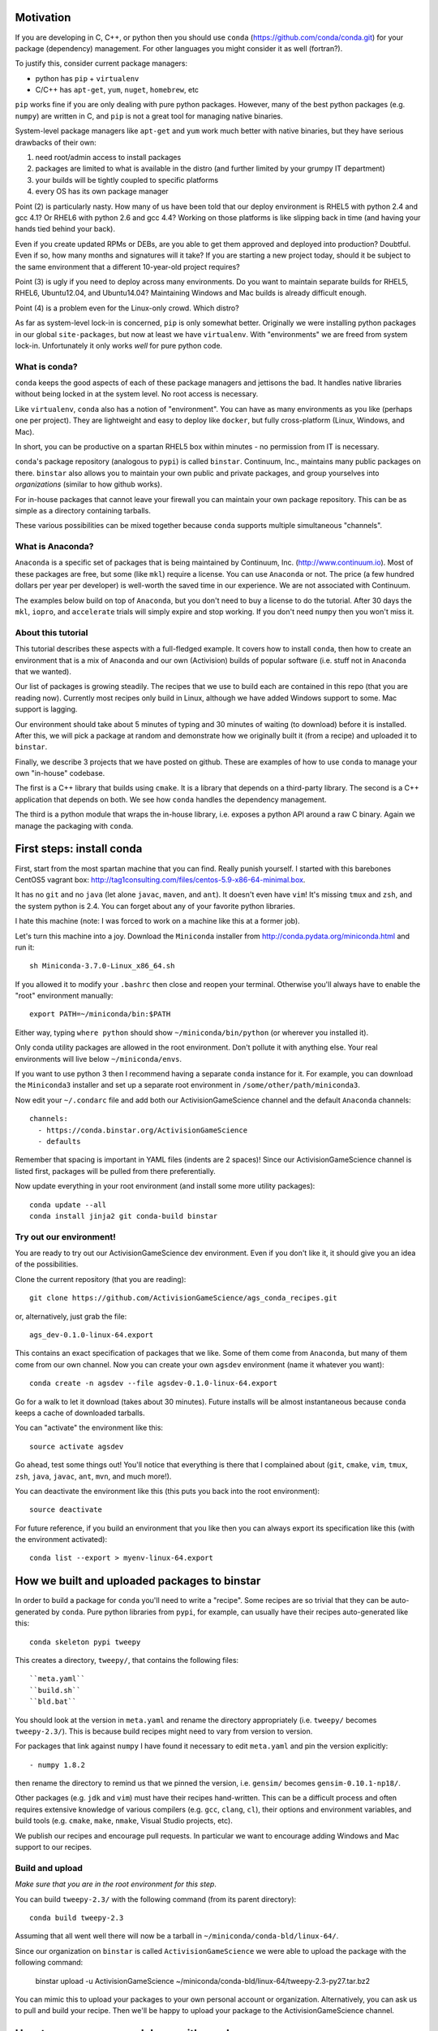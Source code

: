 Motivation
==========

If you are developing in C, C++, or python then you should 
use ``conda`` (https://github.com/conda/conda.git) for your
package (dependency) management.  For other languages you might consider it
as well (fortran?).

To justify this, consider current package managers:

* python has ``pip`` + ``virtualenv``

* C/C++ has ``apt-get``, ``yum``, ``nuget``, ``homebrew``, etc

``pip`` works fine if you are only dealing with pure python packages.  However,
many of the best python packages (e.g. ``numpy``) are written in C, and
``pip`` is not a great tool for managing native binaries.

System-level package managers like ``apt-get`` and ``yum`` work
much better with native binaries, but they have serious drawbacks of their own: 

1) need root/admin access to install packages

2) packages are limited to what is available in the distro
   (and further limited by your grumpy IT department)

3) your builds will be tightly coupled to specific platforms 

4) every OS has its own package manager

Point (2) is particularly nasty.  How many of us have been told that our deploy
environment is RHEL5 with python 2.4 and gcc 4.1?  Or RHEL6 with python 2.6
and gcc 4.4?  Working on those platforms is like slipping back in time
(and having your hands tied behind your back).

Even if you create updated RPMs or DEBs, are you able to get 
them approved and deployed into production?  Doubtful.  
Even if so, how many months and signatures will it take?
If you are starting a new project today, should it be subject to
the same environment that a different 10-year-old project requires?

Point (3) is ugly if you need to deploy across many
environments.  Do you want to maintain separate builds for RHEL5, RHEL6,
Ubuntu12.04, and Ubuntu14.04?  Maintaining Windows and Mac builds is
already difficult enough.

Point (4) is a problem even for the Linux-only crowd.  Which distro?  

As far as system-level lock-in is concerned, ``pip`` is only somewhat
better.  Originally we were installing python packages in our global
``site-packages``, but now at least we have ``virtualenv``.  With
"environments" we are freed from system lock-in.  Unfortunately
it only works *well* for pure python code.


What is conda?
--------------

``conda`` keeps the good aspects of each of these package managers
and jettisons the bad.  It handles native libraries without
being locked in at the system level.  No root access is necessary.  

Like ``virtualenv``, ``conda`` also has a notion of "environment".
You can have as many environments as you like (perhaps one per project).
They are lightweight and easy to deploy like ``docker``, but
fully cross-platform (Linux, Windows, and Mac).

In short, you can be productive on a spartan
RHEL5 box within minutes - no permission from IT is necessary.

``conda``'s package repository (analogous to ``pypi``) is called ``binstar``.  
Continuum, Inc., maintains many public packages on there.  ``binstar`` also 
allows you to maintain your own public and private packages, and
group yourselves into *organizations* (similar to how github works).

For in-house packages that cannot leave your firewall you can maintain your
own package repository.  This can be as simple as a directory
containing tarballs.

These various possibilities can be mixed together because ``conda``
supports multiple simultaneous "channels".


What is Anaconda?
-----------------

``Anaconda`` is a specific set of packages that is being
maintained by Continuum, Inc. (http://www.continuum.io).  Most of
these packages are free, but some (like ``mkl``) require a license.
You can use ``Anaconda`` or not.  The price (a few hundred dollars per
year per developer) is well-worth the saved time in our experience.
We are not associated with Continuum.

The examples below build on top of ``Anaconda``, but you don't
need to buy a license to do the tutorial.  After 30 days the ``mkl``,
``iopro``, and ``accelerate`` trials will simply expire and stop working.
If you don't need ``numpy`` then you won't miss it.


About this tutorial
-------------------

This tutorial describes these aspects with a full-fledged example.
It covers how to install ``conda``, then how to create an environment
that is a mix of ``Anaconda`` and our own (Activision) builds of popular software
(i.e. stuff not in ``Anaconda`` that we wanted).

Our list of packages is growing steadily.  The recipes that we use to
build each are contained in this repo (that you are reading now).  Currently most recipes
only build in Linux, although we have added Windows support to some.  Mac
support is lagging.

Our environment should take about 5 minutes of typing and 30 minutes
of waiting (to download) before it is installed.  After this, 
we will pick a package at random and
demonstrate how we originally built it (from a recipe) and uploaded it to ``binstar``.

Finally, we describe 3 projects that we have posted on github.  These
are examples of how to use ``conda`` to manage your own "in-house" codebase.  

The first is a C++ library that builds using ``cmake``.  It is a library
that depends on a third-party library.  The second is a C++ application that depends on
both.  We see how ``conda`` handles the dependency management.

The third is a python module that wraps the in-house library, i.e. exposes a python API
around a raw C binary.  Again we manage the packaging with ``conda``.


First steps: install conda
==========================

First, start from the most spartan machine that you can find.  Really punish yourself.
I started with this barebones CentOS5 vagrant box:  
http://tag1consulting.com/files/centos-5.9-x86-64-minimal.box.

It has no ``git`` and no ``java`` (let alone ``javac``, ``maven``, and ``ant``).  
It doesn't even have ``vim``!  It's missing ``tmux`` and ``zsh``, 
and the system python is 2.4.  You can forget about any of your favorite python libraries.

I hate this machine (note: I was forced to work on a machine
like this at a former job).

Let's turn this machine into a joy.  Download the ``Miniconda`` installer 
from http://conda.pydata.org/miniconda.html and run it::

    sh Miniconda-3.7.0-Linux_x86_64.sh

If you allowed it to modify your ``.bashrc`` then close and reopen your terminal.  
Otherwise you'll always have to enable the "root" environment manually::

    export PATH=~/miniconda/bin:$PATH

Either way, typing ``where python`` should show ``~/miniconda/bin/python`` (or
wherever you installed it).

Only conda utility packages are allowed in the root environment.  Don't pollute
it with anything else.  Your real environments will live below ``~/miniconda/envs``.

If you want to use python 3 then I recommend having a separate ``conda``
instance for it.  For example, you can download the ``Miniconda3`` installer
and set up a separate root environment in ``/some/other/path/miniconda3``.

Now edit your ``~/.condarc`` file and add both our ActivisionGameScience channel and the default
``Anaconda`` channels::

    channels:
      - https://conda.binstar.org/ActivisionGameScience
      - defaults

Remember that spacing is important in YAML files (indents are 2 spaces)!  Since
our ActivisionGameScience channel is listed first, packages will be pulled from
there preferentially.

Now update everything in your root environment (and install some more utility packages)::

    conda update --all
    conda install jinja2 git conda-build binstar
    

Try out our environment!  
------------------------

You are ready to try out our ActivisionGameScience dev environment.  Even if you
don't like it, it should give you an idea of the possibilities.

Clone the current repository (that you are reading)::

    git clone https://github.com/ActivisionGameScience/ags_conda_recipes.git

or, alternatively, just grab the file::

    ags_dev-0.1.0-linux-64.export

This contains an exact specification of packages that we like.  Some of
them come from ``Anaconda``, but many of them come from our own channel.
Now you can create  your own ``agsdev`` environment (name it whatever
you want)::

    conda create -n agsdev --file agsdev-0.1.0-linux-64.export

Go for a walk to let it download (takes about 30 minutes).
Future installs will be almost instantaneous because ``conda`` keeps
a cache of downloaded tarballs.

You can "activate" the environment like this::

    source activate agsdev

Go ahead, test some things out!  You'll notice that everything is
there that I complained about (``git``, ``cmake``, ``vim``, ``tmux``, ``zsh``,
``java``, ``javac``, ``ant``, ``mvn``, and much more!).

You can deactivate the environment like this (this puts you back into the root environment)::

    source deactivate

For future reference, if you build an environment that you like
then you can always export its specification like this (with
the environment activated)::

    conda list --export > myenv-linux-64.export


How we built and uploaded packages to binstar
=============================================

In order to build a package for ``conda`` you'll need to write
a "recipe".  Some recipes are so trivial that they can be
auto-generated by ``conda``.  Pure python libraries
from ``pypi``, for example, can usually have their recipes auto-generated
like this::

    conda skeleton pypi tweepy

This creates a directory, ``tweepy/``, that contains
the following files::

    ``meta.yaml``
    ``build.sh``
    ``bld.bat``

You should look at the version 
in ``meta.yaml`` and rename the directory
appropriately (i.e. ``tweepy/`` becomes ``tweepy-2.3/``).
This is because build recipes might need to vary 
from version to version.

For packages that link against ``numpy`` I have found it
necessary to edit ``meta.yaml`` and pin the version explicitly::

    - numpy 1.8.2

then rename the directory to remind us that we pinned the version,
i.e. ``gensim/`` becomes ``gensim-0.10.1-np18/``.

Other packages (e.g. ``jdk`` and ``vim``) must have their
recipes hand-written.  This can be a difficult process and often requires
extensive knowledge of various compilers (e.g. ``gcc``, ``clang``, ``cl``),
their options and environment variables, and build
tools (e.g. ``cmake``, ``make``, ``nmake``, Visual Studio projects, etc).

We publish our recipes and encourage pull requests.  In particular we
want to encourage adding Windows and Mac support to our recipes.


Build and upload
----------------

*Make sure that you are in the root environment for this step*.

You can build ``tweepy-2.3/`` with the following command (from its parent directory)::

    conda build tweepy-2.3 

Assuming that all went well there will now be a tarball in ``~/miniconda/conda-bld/linux-64/``.

Since our organization on ``binstar`` is called ``ActivisionGameScience`` we were able
to upload the package with the following command:

    binstar upload -u ActivisionGameScience ~/miniconda/conda-bld/linux-64/tweepy-2.3-py27.tar.bz2


You can mimic this to upload your packages to your own personal account or organization.
Alternatively, you can ask us to pull and build your recipe.  Then we'll be happy to
upload your package to the ActivisionGameScience channel.


How to manage your codebase with conda
======================================

The real power of ``conda`` manifests itself when you want to manage your own code.
Most shops (especially C/C++ groups) have their own home-brewed build system that
is tightly coupled to the platform.  Even very experienced shops suffer from
Rube Goldberg machines that suck at least one FT developer to maintain them (Google Chrome,
``ninja`` is awesome, but ditch ``gyp`` please).

With ``conda`` we can escape this mess in a cross-platform manner.  You can
build code however you want, but use ``conda`` to handle the package and
dependency management.

We suggest building C/C++ projects with ``cmake``, and python projects with
``setuptools``.  Combined with ``conda`` this gives a fully cross-platform
solution that requires almost zero "special case" code.

Project 1: a wrapper around c-blosc
-----------------------------------

Look at the repo https://github.com/ActivisionGameScience/ags_example_cpp_lib.git.  This
is a dumb wrapper around the popular ``c-blosc`` compression library.  You could
clone that repo and build it by hand using ``cmake`` (the README contains instructions).

However, we have written a conda recipe to handle it.  Clone the recipes repo (that you are reading)::

    git clone https://github.com/ActivisionGameScience/ags_conda_recipes.git
    cd ags_conda_recipes

and build the package::

    conda build ags_example_cpp_lib-0.1.0

As always, when building and uploading new packages, make sure that you have
*deactivated* all environments (so you are in the root environment).

The package is now in ``~/miniconda/conda-bld/linux-64``.

However, we do *not* want to upload this to ``binstar``.  Recall that we
are thinking of this as a super-proprietary in-house library.  We want
to publish the package to our own private ``conda`` repository.


Behind-the-firewall conda repository
------------------------------------

We'll make the simplest private conda repository possible: a directory of tarballs.  
First create the following directory::

    mkdir /some/path/pkgs_inhouse

Then add it to your ``.condarc``::

    channels:
      - file:///some/path/pkgs_inhouse
      - https://conda.binstar.org/ActivisionGameScience
      - defaults

Next add a platform-specific subdirectory and copy your new package into it::

    mkdir /some/path/pkgs_inhouse/linux-64
    cp ~/miniconda/conda-bld/ags_example_cpp_lib-0.1.0.tar.bz2 /some/path/pkgs_inhouse/linux-64

Go into the directory and reindex it (this must be done whenever adding a new package)::

    cd /some/path/pkgs_inhouse/linux-64
    conda index

We are done.  We could install the package in the usual ``conda`` way::

    conda install ags_example_cpp_lib
